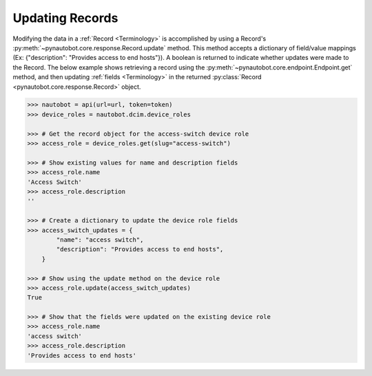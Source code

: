 Updating Records
----------------

Modifying the data in a :ref:`Record <Terminology>` is accomplished by using a Record's
:py:meth:`~pynautobot.core.response.Record.update` method.
This method accepts a dictionary of field/value mappings (Ex: {"description": "Provides access to end hosts"}).
A boolean is returned to indicate whether updates were made to the Record.
The below example shows retrieving a record using the :py:meth:`~pynautobot.core.endpoint.Endpoint.get` method,
and then updating :ref:`fields <Terminology>` in the returned :py:class:`Record <pynautobot.core.response.Record>` object.

.. code-block:: python

    >>> nautobot = api(url=url, token=token)
    >>> device_roles = nautobot.dcim.device_roles

    >>> # Get the record object for the access-switch device role
    >>> access_role = device_roles.get(slug="access-switch")

    >>> # Show existing values for name and description fields
    >>> access_role.name
    'Access Switch'
    >>> access_role.description
    ''

    >>> # Create a dictionary to update the device role fields
    >>> access_switch_updates = {
            "name": "access switch",
            "description": "Provides access to end hosts",
        }

    >>> # Show using the update method on the device role
    >>> access_role.update(access_switch_updates)
    True

    >>> # Show that the fields were updated on the existing device role
    >>> access_role.name
    'access switch'
    >>> access_role.description
    'Provides access to end hosts'

